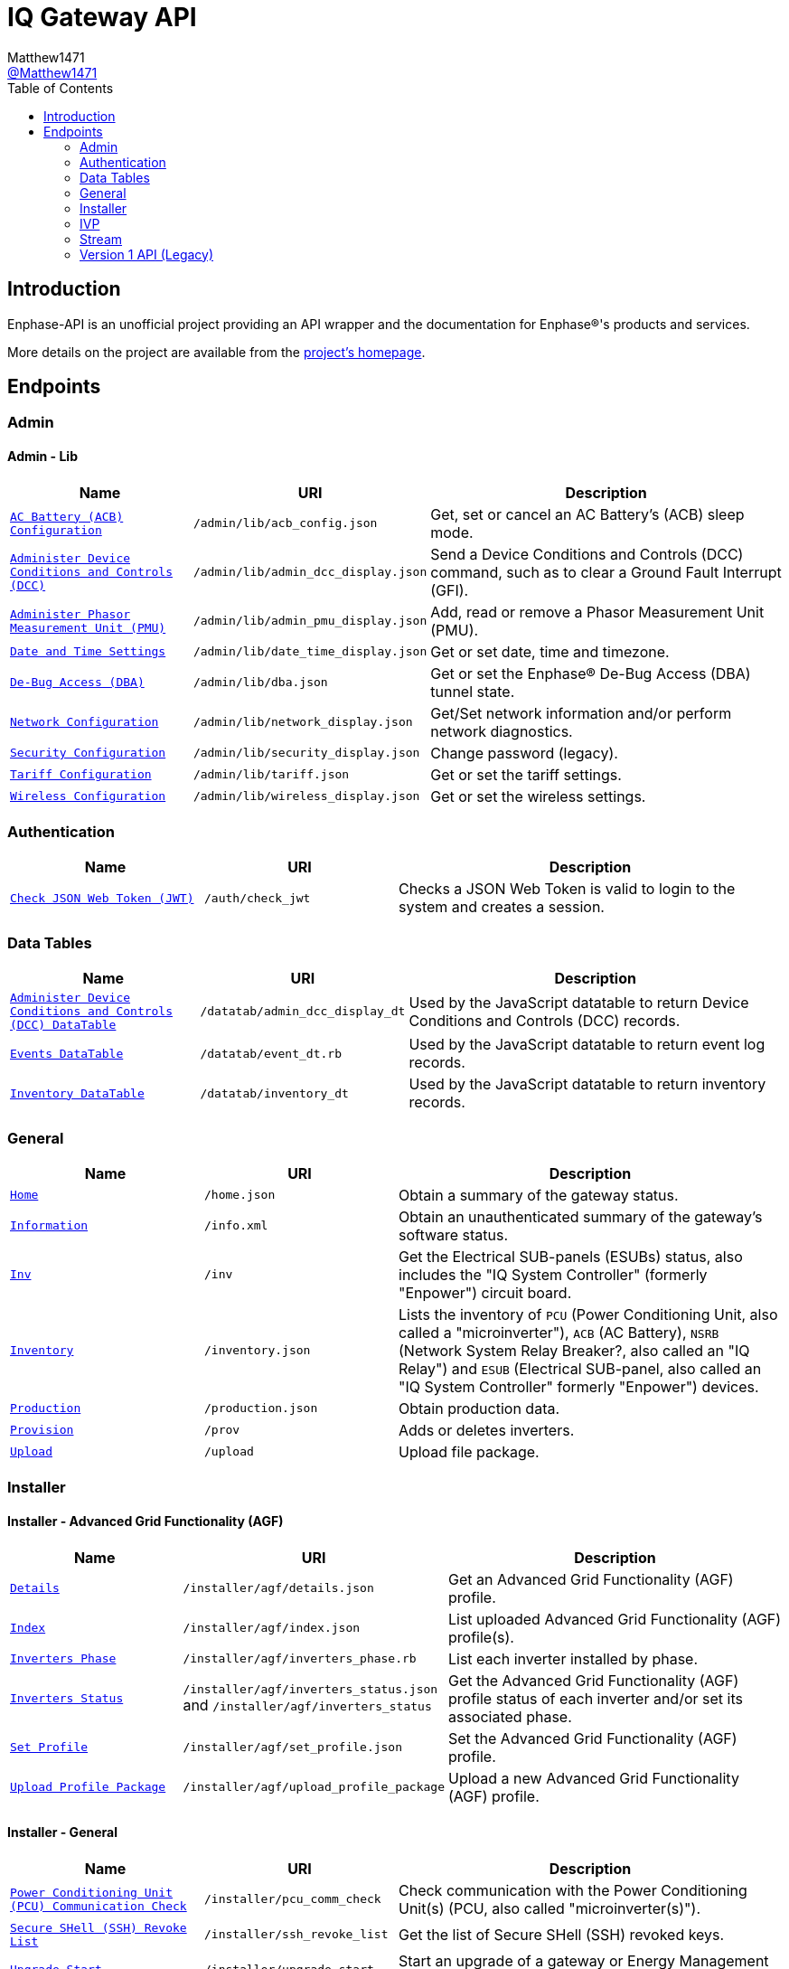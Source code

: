 = IQ Gateway API
:toc:
Matthew1471 <https://github.com/matthew1471[@Matthew1471]>;

// Document Settings:

// Set the ID Prefix and ID Separators to be consistent with GitHub so links work irrespective of rendering platform. (https://docs.asciidoctor.org/asciidoc/latest/sections/id-prefix-and-separator/)
:idprefix:
:idseparator: -

// Any code blocks will be in JSON by default.
:source-language: json

ifndef::env-github[:icons: font]

// Set the admonitions to have icons (Github Emojis) if rendered on GitHub (https://blog.mrhaki.com/2016/06/awesome-asciidoctor-using-admonition.html).
ifdef::env-github[]
:status:
:caution-caption: :fire:
:important-caption: :exclamation:
:note-caption: :paperclip:
:tip-caption: :bulb:
:warning-caption: :warning:
endif::[]

// Document Variables:
:release-version: 1.0
:url-org: https://github.com/Matthew1471
:url-repo: {url-org}/Enphase-API
:url-contributors: {url-repo}/graphs/contributors

== Introduction

Enphase-API is an unofficial project providing an API wrapper and the documentation for Enphase(R)'s products and services.

More details on the project are available from the link:../../README.adoc[project's homepage].

== Endpoints

=== Admin

==== Admin - Lib

[cols="1,1,2", options="header"]
|===
|Name
|URI
|Description

|`link:Admin/Lib/ACB_Config.adoc[AC Battery (ACB) Configuration]`
|`/admin/lib/acb_config.json`
|Get, set or cancel an AC Battery’s (ACB) sleep mode.

|`link:Admin/Lib/Admin_DCC_Display.adoc[Administer Device Conditions and Controls (DCC)]`
|`/admin/lib/admin_dcc_display.json`
|Send a Device Conditions and Controls (DCC) command, such as to clear a Ground Fault Interrupt (GFI).

|`link:Admin/Lib/Admin_PMU_Display.adoc[Administer Phasor Measurement Unit (PMU)]`
|`/admin/lib/admin_pmu_display.json`
|Add, read or remove a Phasor Measurement Unit (PMU).

|`link:Admin/Lib/Date_Time_Display.adoc[Date and Time Settings]`
|`/admin/lib/date_time_display.json`
|Get or set date, time and timezone.

|`link:Admin/Lib/DBA.adoc[De-Bug Access (DBA)]`
|`/admin/lib/dba.json`
|Get or set the Enphase(R) De-Bug Access (DBA) tunnel state.

|`link:Admin/Lib/Network_Display.adoc[Network Configuration]`
|`/admin/lib/network_display.json`
|Get/Set network information and/or perform network diagnostics.

|`link:Admin/Lib/Security_Display.adoc[Security Configuration]`
|`/admin/lib/security_display.json`
|Change password (legacy).

|`link:Admin/Lib/Tariff.adoc[Tariff Configuration]`
|`/admin/lib/tariff.json`
|Get or set the tariff settings.

|`link:Admin/Lib/Wireless_Display.adoc[Wireless Configuration]`
|`/admin/lib/wireless_display.json`
|Get or set the wireless settings.

|===

=== Authentication

[cols="1,1,2", options="header"]
|===
|Name
|URI
|Description

|`link:Auth/Check_JWT.adoc[Check JSON Web Token (JWT)]`
|`/auth/check_jwt`
|Checks a JSON Web Token is valid to login to the system and creates a session.

|===

=== Data Tables

[cols="1,1,2", options="header"]
|===
|Name
|URI
|Description

|`link:Datatab/Admin_DCC_Display_DT.adoc[Administer Device Conditions and Controls (DCC) DataTable]`
|`/datatab/admin_dcc_display_dt`
|Used by the JavaScript datatable to return Device Conditions and Controls (DCC) records.

|`link:Datatab/Event_DT.adoc[Events DataTable]`
|`/datatab/event_dt.rb`
|Used by the JavaScript datatable to return event log records.

|`link:Datatab/Inventory_DT.adoc[Inventory DataTable]`
|`/datatab/inventory_dt`
|Used by the JavaScript datatable to return inventory records.

|===

=== General

[cols="1,1,2", options="header"]
|===
|Name
|URI
|Description

|`link:General/Home.adoc[Home]`
|`/home.json`
|Obtain a summary of the gateway status.

|`link:General/Info.adoc[Information]`
|`/info.xml`
|Obtain an unauthenticated summary of the gateway’s software status.

|`link:General/Inv.adoc[Inv]`
|`/inv`
|Get the Electrical SUB-panels (ESUBs) status, also includes the "IQ System Controller" (formerly "Enpower") circuit board.

|`link:General/Inventory.adoc[Inventory]`
|`/inventory.json`
|Lists the inventory of `PCU` (Power Conditioning Unit, also called a "microinverter"), `ACB` (AC Battery), `NSRB` (Network System Relay Breaker?, also called an "IQ Relay") and `ESUB` (Electrical SUB-panel, also called an "IQ System Controller" formerly "Enpower") devices.

|`link:General/Production.adoc[Production]`
|`/production.json`
|Obtain production data.

|`link:General/Prov.adoc[Provision]`
|`/prov`
|Adds or deletes inverters.

|`link:General/Upload.adoc[Upload]`
|`/upload`
|Upload file package.

|===

=== Installer

==== Installer - Advanced Grid Functionality (AGF)

[cols="1,1,2", options="header"]
|===
|Name
|URI
|Description

|`link:Installer/AGF/Details.adoc[Details]`
|`/installer/agf/details.json`
|Get an Advanced Grid Functionality (AGF) profile.

|`link:Installer/AGF/Index.adoc[Index]`
|`/installer/agf/index.json`
|List uploaded Advanced Grid Functionality (AGF) profile(s).

|`link:Installer/AGF/Inverters_Phase.adoc[Inverters Phase]`
|`/installer/agf/inverters_phase.rb`
|List each inverter installed by phase.

|`link:Installer/AGF/Inverters_Status.adoc[Inverters Status]`
|`/installer/agf/inverters_status.json` and `/installer/agf/inverters_status`
|Get the Advanced Grid Functionality (AGF) profile status of each inverter and/or set its associated phase.

|`link:Installer/AGF/Set_Profile.adoc[Set Profile]`
|`/installer/agf/set_profile.json`
|Set the Advanced Grid Functionality (AGF) profile.

|`link:Installer/AGF/Upload_Profile_Package.adoc[Upload Profile Package]`
|`/installer/agf/upload_profile_package`
|Upload a new Advanced Grid Functionality (AGF) profile.

|===

==== Installer - General

[cols="1,1,2", options="header"]
|===
|Name
|URI
|Description

|`link:Installer/PCU_Comm_Check.adoc[Power Conditioning Unit (PCU) Communication Check]`
|`/installer/pcu_comm_check`
|Check communication with the Power Conditioning Unit(s) (PCU, also called "microinverter(s)").

|`link:Installer/SSH_Revoke_List.adoc[Secure SHell (SSH) Revoke List]`
|`/installer/ssh_revoke_list`
|Get the list of Secure SHell (SSH) revoked keys.

|`link:Installer/Upgrade_Start.adoc[Upgrade Start]`
|`/installer/upgrade_start`
|Start an upgrade of a gateway or Energy Management Unit (EMU).

|`link:Installer/Upgrade_Status.adoc[Upgrade Status]`
|`/installer/upgrade_status`
|Get the status of a gateway or Energy Management Unit (EMU) upgrade.

|`link:Installer/Upload.adoc[Upload]`
|`/installer/upload.json`
|Upload a file to the gateway or Energy Management Unit (EMU).

|`link:Installer/xapi.adoc[xapi]`
|`+++<s>+++/installer/xapi+++</s>+++`
|Legacy API providing `api_version`, `upgrade_init`, `upgrade_status`, `restart_page_process`, `auxup` (start file upload server), `upgrade_start` (start an upgrade), `upgrade_resume` (resume an upgrade), `update_profile_key`, `upload` (upload a file).

|===

=== IVP

==== IVP - Active Ripple Filter (ARF)

===== IVP - Active Ripple Filter (ARF) - Profile

====== IVP - Active Ripple Filter (ARF) - Profile - Multimode

[cols="1,1,2", options="header"]
|===
|Name
|URI
|Description

|`link:IVP/ARF/Profile/Multimode/Off_Grid.adoc[Off Grid]`
|`/ivp/arf/profile/multimode/off_grid`
|Get or set the profile for the multi-mode inverter when running off-grid.

|`link:IVP/ARF/Profile/Multimode/On_Grid.adoc[On Grid]`
|`/ivp/arf/profile/multimode/on_grid`
|Get or set the profile for the multi-mode inverter when running on-grid.

|===

==== IVP - Analog-to-Digital Converter (ADC)

===== IVP - Analog-to-Digital Converter (ADC) - Relaxed Parameters

[cols="1,1,2", options="header"]
|===
|Name
|URI
|Description

|`link:IVP/ADC/RelaxedParams/Add.adoc[Add Relaxed Parameters]`
|`/ivp/adc/relaxedparams/add`
|Overrides M-Series Parameters.

|===

==== IVP - Cellular

[cols="1,1,2", options="header"]
|===
|Name
|URI
|Description

|`link:IVP/Cellular/All.adoc[All Devices]`
|`/ivp/cellular`
|Get all cellular devices information.

|`link:IVP/Cellular/EID.adoc[Specific Device]`
|`/ivp/cellular/{EID}`
|Get specific cellular device information.

|===

==== IVP - EH

===== IVP - EH - Device Status (devs)

[cols="1,1,2", options="header"]
|===
|Name
|URI
|Description

|`link:IVP/EH/Devs/All.adoc[All Devices]`
|`/ivp/eh/devs`
|Get all devices’ status (including microinverters and meters).

|`link:IVP/EH/Devs/EID.adoc[Specific Device]`
|`/ivp/eh/devs/{EID}`
|Get specific device’s status (of a microinverter, meter etc).

|===

==== IVP - Energy System (formerly "Ensemble")

===== IVP - Energy System (formerly "Ensemble") - Data Raw

[cols="1,1,2", options="header"]
|===
|Name
|URI
|Description

|`link:IVP/Ensemble/DataRaw/All.adoc[All Devices]`
|`/ivp/ensemble/dataraw/`
|Get Enphase(R) Energy System (formerly "Ensemble") raw data for all devices.

|`link:IVP/Ensemble/DataRaw/EID.adoc[Specific Device]`
|`/ivp/ensemble/dataraw/{EID}`
|Get Enphase(R) Energy System (formerly "Ensemble") raw data for a specific device.

|===

===== IVP - Energy System (formerly "Ensemble") - General

[cols="1,1,2", options="header"]
|===
|Name
|URI
|Description

|`link:IVP/Ensemble/Comm_Check.adoc[Communication Check]`
|`/ivp/ensemble/comm_check`
|IQ System Controller (formerly "Enpower") and IQ Battery (formerly "Encharge Storage") communication check.

|`link:IVP/Ensemble/Decommission.adoc[Decommission]`
|`/ivp/ensemble/decommission`
|Delete an Enphase(R) Energy System (formerly "Ensemble") CAN device (3rd-Generation).

|`link:IVP/Ensemble/Device_List.adoc[Device List]`
|`/ivp/ensemble/device_list`
|Get Enphase(R) Energy System (formerly "Ensemble") CAN device (3rd-Generation) status.

|`link:IVP/Ensemble/Device_Provision.adoc[Device Provision]`
|`/ivp/ensemble/device_provision`
|Provision an Enphase(R) Energy System (formerly "Ensemble") CAN device.

|`link:IVP/Ensemble/Device_Status.adoc[Device Status]`
|`/ivp/ensemble/device_status`
|Get Enphase(R) Energy System (formerly "Ensemble") device status.

|`link:IVP/Ensemble/Dry_Contacts.adoc[Dry Contacts]`
|`/ivp/ensemble/dry_contacts`
|Get or set the IQ System Controller (formerly "Enpower") dry contact status.

|`link:IVP/Ensemble/EC1_Wiring_Test.adoc[EC1 Wiring Test]`
|`/ivp/ensemble/ec1_wiring_test`
|Start or get the results of an IQ Battery (formerly "Encharge Storage") wiring test.

|`link:IVP/Ensemble/Errors.adoc[Errors]`
|`/ivp/ensemble/errors`
|Get or set the IQ System Controller (formerly "Enpower") error state.

|`link:IVP/Ensemble/Generator.adoc[Generator Status]`
|`/ivp/ensemble/generator`
|Get or set the IQ System Controller (formerly "Enpower") generator status.

|`link:IVP/Ensemble/Gen_Wiring_Test.adoc[Generator Wiring Test]`
|`/ivp/ensemble/gen_wiring_test`
|Start or get the results of the generator wiring test.

|`link:IVP/Ensemble/Inventory.adoc[Inventory]`
|`/ivp/ensemble/inventory`
|Get Energy System (formerly "Ensemble") inventory.

|`link:IVP/Ensemble/Profile_Status.adoc[Profile Status]`
|`/ivp/ensemble/profile_status`
|Get or set the Enphase(R) Energy System (formerly "Ensemble") Advanced Grid Functionality (AGF) profile status.

|`link:IVP/Ensemble/Relay.adoc[Relay]`
|`/ivp/ensemble/relay`
|Get the status of or toggle the grid relay.

|`link:IVP/Ensemble/Reset_Device.adoc[Reset Device]`
|`/ivp/ensemble/reset_device/{SERIAL_NUMBER}`
|Reset a CAN device for IQ System Controller (formerly "Enpower") manual override.

|`link:IVP/Ensemble/Sleep.adoc[Sleep]`
|`/ivp/ensemble/sleep`
|Get, set or cancel the IQ Battery (formerly "Encharge Storage") sleep mode.

|`link:IVP/Ensemble/Status.adoc[Status]`
|`/ivp/ensemble/status`
|Get Enphase(R) Energy System (formerly "Ensemble") status.

|`link:IVP/Ensemble/Submod.adoc[Submodules]`
|`/ivp/ensemble/submod`
|Get Enphase(R) Energy System (formerly "Ensemble") submodules.

|`link:IVP/Ensemble/SecCtrl.adoc[Zigbee Security Control Messages]`
|`/ivp/ensemble/secctrl`
|Get the Energy System (formerly "Ensemble") status using Zigbee Security Control (SecCtrl) messages.

|===

==== IVP - Firmware Manager

[cols="1,1,2", options="header"]
|===
|Name
|URI
|Description

|`link:IVP/FirmwareManager/Config.adoc[Config]`
|`/ivp/firmware_manager/config`
|Get or set Enphase(R) Energy System (formerly "Ensemble") Software (ESS) automatic update settings (and might be a typo but also meter configuration status?).

|`link:IVP/FirmwareManager/State.adoc[State]`
|`/ivp/firmware_manager/state`
|Get Enphase(R) Energy System (formerly "Ensemble") Software (ESS) update state.

|`link:IVP/FirmwareManager/Update_All.adoc[Update All]`
|`/ivp/firmware_manager/update_all`
|Update all IQ System Controller (formerly "Enpower") and Enphase(R) Energy System (formerly "Ensemble") Software (ESS) devices.

|`link:IVP/FirmwareManager/Update_Single.adoc[Update Single]`
|`/ivp/firmware_manager/update_single`
|Update a single Enphase(R) Energy System (formerly "Ensemble") or IQ System Controller (formerly "Enpower") device.

|===

==== IVP - Grest

[cols="1,1,2", options="header"]
|===
|Name
|URI
|Description

|`link:IVP/Grest/Profile.adoc[Profile]`
|`/ivp/grest/profile/G99-1-6%3A2020%20UK/1.2.10`
|Display Advanced Grid Functionality (AGF) profile.

|`link:IVP/Grest/Local/GS/RedeterminePhase.adoc[Redetermine Phase]`
|`/ivp/grest/local/gs/redeterminephase`
|Redetermine phase.

|===

==== IVP - Live Data

[cols="1,1,2", options="header"]
|===
|Name
|URI
|Description

|`link:IVP/LiveData/Status.adoc[Status]`
|`/ivp/livedata/status`
|Get live data MQTT streaming status.

|`link:IVP/LiveData/Stream.adoc[Stream]`
|`/ivp/livedata/stream`
|Enable or disable live data MQTT streaming.

|===

==== IVP - Meters

===== IVP - Meters - Current Transformer (CT) Settings (CTS)

[cols="1,1,2", options="header"]
|===
|Name
|URI
|Description

|`link:IVP/Meters/CTS/All.adoc[All Meters]`
|`/ivp/meters/cts`
|Get meters’ Current Transformer (CT) clamp settings.

|`link:IVP/Meters/CTS/EID.adoc[Specific Meter]`
|`/ivp/meters/cts/{EID}`
|Get or update specific meter’s Current Transformer (CT) clamp settings by Gateway (formerly "Envoy") record ID.

|===

===== IVP - Meters - General

[cols="1,1,2", options="header"]
|===
|Name
|URI
|Description

|`link:IVP/Meters/All.adoc[All Meters’ Settings]`
|`/ivp/meters`
|Get or set internal meters’ settings.

|`link:IVP/Meters/CTReversal.adoc[Specific Meter’s Current Transformer (CT) Reversal]`
|`/ivp/meters/ctreversal/{EID}`
|Get or set specific meter’s Current Transformer (CT) clamp reverse polarity settings by Gateway (formerly "Envoy") record ID.

|`link:IVP/Meters/EID.adoc[Specific Meter’s Settings]`
|`/ivp/meters/{EID}`
|Get or set a specific meter’s settings by Gateway (formerly "Envoy") record ID.

|`link:IVP/Meters/Storage_Setting.adoc[Storage Setting]`
|`/ivp/meters/storage_setting`
|Get or set the storage Current Transformer (CT) clamp status.

|===

===== IVP - Meters - Readings

[cols="1,1,2", options="header"]
|===
|Name
|URI
|Description

|`link:IVP/Meters/Readings/All.adoc[All Meters]`
|`/ivp/meters/readings`
|Get readings from all the meters.

|`link:IVP/Meters/Readings/EID.adoc[Specific Meter]`
|`/ivp/meters/readings/{EID}`
|Get specific meter’s readings by Gateway (formerly "Envoy") record ID.

|===

===== IVP - Meters - Reports (Legacy)

[cols="1,1,2", options="header"]
|===
|Name
|URI
|Description

|`link:IVP/Meters/Reports/All.adoc[All Meters]`
|`/ivp/meters/reports/`
|Get readings from all the meters (Legacy).

|`link:IVP/Meters/Reports/Consumption.adoc[Consumption Only]`
|`/ivp/meters/reports/consumption`
|Get readings from the consumption meters (Legacy).

|`link:IVP/Meters/Reports/Production.adoc[Production Only]`
|`/ivp/meters/reports/production`
|Get readings from the production meters (Legacy).

|===

==== IVP - Mod

[cols="1,1,2", options="header"]
|===
|Name
|URI
|Description

|`link:IVP/Mod/EID/Mode/Power.adoc[Power Mode]`
|`/ivp/mod/{EID}/mode/power`
|Get or set the power production power state, where the Gateway (formerly "Envoy") record ID is hardcoded as `603980032`.

|===

==== IVP - Power Electronics Blocks (PEB)

[cols="1,1,2", options="header"]
|===
|Name
|URI
|Description

|`link:IVP/PEB/DevStatus.adoc[Device Status]`
|`/ivp/peb/devstatus`
|Get device status.

|`link:IVP/PEB/NewScan.adoc[New Scan]`
|`/ivp/peb/newscan`
|Start, stop or get the results of a new scan for devices.

|`link:IVP/PEB/ReportSettings.adoc[Report Settings]`
|`/ivp/peb/reportsettings`
|Get or set the priority for reporting to Enphase(R) Cloud (formerly "Enlighten Cloud").

|===

==== IVP - Secondary Control (SC)

[cols="1,1,2", options="header"]
|===
|Name
|URI
|Description

|`link:IVP/SC/Sched.adoc[Sched]`
|`/ivp/sc/sched`
|Set Encharge charging/discharging status.

|===

==== IVP - Smart Switch (SS)

[cols="1,1,2", options="header"]
|===
|Name
|URI
|Description

|`link:IVP/SS/dpel.adoc[Device Power Export Limits (PEL) Settings]`
|`+++<s>+++/ivp/ss/dpel+++</s>+++`
|Get or set Device Power Export Limit (PEL) settings (Legacy, replaced by AGF).

|`link:IVP/SS/DER_Settings.adoc[Distributed Energy Resource (DER) Settings]`
|`/ivp/ss/der_settings`
|Get or set Distributed Energy Resource (DER) settings.

|`link:IVP/SS/Dry_Contact_Settings.adoc[Dry Contact Settings]`
|`/ivp/ss/dry_contact_settings`
|Get or set dry contact settings.

|`link:IVP/SS/Gen_Config.adoc[Generator Configuration]`
|`/ivp/ss/gen_config`
|Get or set generator configuration.

|`link:IVP/SS/Gen_Delete.adoc[Generator Delete]`
|`/ivp/ss/gen_delete`
|Delete generator.

|`link:IVP/SS/Generator_Meter_Enable.adoc[Generator Meter Enable]`
|`/ivp/ss/generator_meter_enable`
|Set generator meter state.

|`link:IVP/SS/Gen_Mode.adoc[Generator Mode]`
|`/ivp/ss/gen_mode`
|Get or set generator’s status for toggle switch.

|`link:IVP/SS/Gen_Profile.adoc[Generator Profile]`
|`/ivp/ss/gen_profile`
|Get or set generator’s profile.

|`link:IVP/SS/Gen_Schedule.adoc[Generator Schedule]`
|`/ivp/ss/gen_schedule`
|Get or set generator schedule.

|`link:IVP/SS/ENC_Settings.adoc[IQ Battery (formerly "Encharge") Settings]`
|`/ivp/ss/enc_settings`
|Update IQ Battery (formerly "Encharge") settings.

|`link:IVP/SS/Load_Control.adoc[Load Control]`
|`/ivp/ss/load_control`
|Add load control kits.

|`link:IVP/SS/PCS_Settings.adoc[Power Control System (PCS) Settings]`
|`/ivp/ss/pcs_settings`
|Get or set Power Control System (PCS) details.

|`link:IVP/SS/PEL_Settings.adoc[Power Export Limits (PEL) Settings]`
|`/ivp/ss/pel_settings`
|Get Power Export Limits (PEL) data.

|`link:IVP/SS/Sys_Phase_Balance.adoc[System Phase Balance]`
|`/ivp/ss/sys_phase_balance`
|Send phase information.

|===

===== IVP - Smart Switch (SS) - Third Party (Legacy)

[cols="1,1,2", options="header"]
|===
|Name
|URI
|Description

|`link:IVP/SS/Third%20Party/PV.adoc[PV]`
|`+++<s>+++/ivp/ss/third_party/pv+++</s>+++`
|Get, set or delete third-party PV information.

|===

==== IVP - Trip Point Management (TPM) (Legacy)

[cols="1,1,2", options="header"]
|===
|Name
|URI
|Description

|`link:IVP/TPM/Capability.adoc[Capability]`
|`+++<s>+++/ivp/tpm/capability+++</s>+++`
|Trip Point Management (TPM) capability.

|`link:IVP/TPM/Parameters.adoc[Parameters]`
|`+++<s>+++/ivp/tpm/parameters+++</s>+++`
|Trip Point Management (TPM) parameters.

|`link:IVP/TPM/Select.adoc[Select]`
|`+++<s>+++/ivp/tpm/select+++</s>+++`
|Trip Point Management (TPM) select.

|`link:IVP/TPM/TPMStatus.adoc[TPM Status]`
|`+++<s>+++/ivp/tpm/tpmstatus+++</s>+++`
|Trip Point Management (TPM) status.

|===

==== IVP - Zigbee

[cols="1,1,2", options="header"]
|===
|Name
|URI
|Description

|`link:IVP/ZB/Pairing_Status.adoc[Pairing Status]`
|`/ivp/zb/pairing_status`
|Get Enphase(R) Energy System (formerly "Ensemble") zigbee pairing status.

|`link:IVP/ZB/Provision.adoc[Provision]`
|`/ivp/zb/provision`
|Set or delete Enphase(R) Energy System (formerly "Ensemble") devices.

|`link:IVP/ZB/Reset_Device.adoc[Reset Device]`
|`/ivp/zb/reset_device`
|Reset device for "IQ System Controller" (formerly "Enpower") manual override.

|`link:IVP/ZB/Set_Phase.adoc[Set Phase]`
|`/ivp/zb/set_phase`
|Update IQ Battery (formerly "Encharge Storage") phase.

|`link:IVP/ZB/Status.adoc[Status]`
|`/ivp/zb/status`
|Get Zigbee status.

|===

=== Stream

[cols="1,1,2", options="header"]
|===
|Name
|URI
|Description

|`link:Stream/Meter.adoc[Meter]`
|`/stream/meter`
|Obtain a continuous stream of meter readings.

|`link:Stream/PSD.adoc[Power Spectral Density (PSD)]`
|`/stream/psd`
|Obtain a continuous stream of Power-Spectral-Density analysis of the Power-Line Communication (PLC).

|===

=== Version 1 API (Legacy)

[cols="1,1,2", options="header"]
|===
|Name
|URI
|Description

|`link:V1/Production/Inverters.adoc[Inverter(s) Production (Version 1 API)]`
|`/api/v1/production/inverters`
|Obtain the legacy microinverter energy production information.

|===